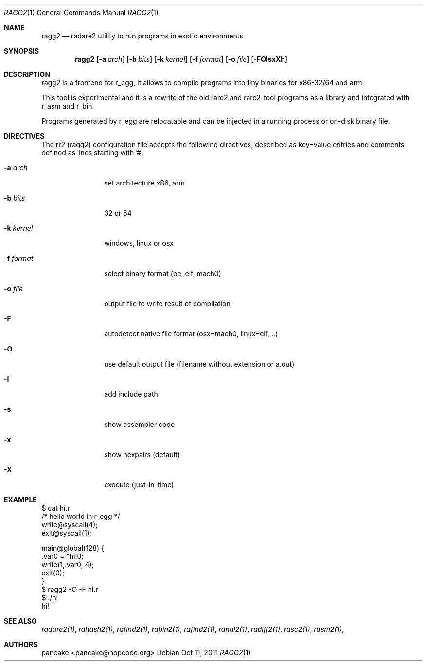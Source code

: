 .Dd Oct 11, 2011
.Dt RAGG2 1
.Os
.Sh NAME
.Nm ragg2
.Nd radare2 utility to run programs in exotic environments
.Sh SYNOPSIS
.Nm ragg2
.Op Fl a Ar arch
.Op Fl b Ar bits
.Op Fl k Ar kernel
.Op Fl f Ar format
.Op Fl o Ar file
.Op Fl FOIsxXh
.Sh DESCRIPTION
ragg2 is a frontend for r_egg, it allows to compile programs into tiny binaries for x86-32/64 and arm.
.Pp
This tool is experimental and it is a rewrite of the old rarc2 and rarc2-tool programs as a library and integrated with r_asm and r_bin.
.Pp
Programs generated by r_egg are relocatable and can be injected in a running process or on-disk binary file.
.Sh DIRECTIVES
.Pp
The rr2 (ragg2) configuration file accepts the following directives, described as key=value entries and comments defined as lines starting with '#'.
.Bl -tag -width Fl
.It Fl a Ar arch
set architecture x86, arm
.It Fl b Ar bits
32 or 64
.It Fl k Ar kernel
windows, linux or osx
.It Fl f Ar format
select binary format (pe, elf, mach0)
.It Fl o Ar file
output file to write result of compilation
.It Fl F
autodetect native file format (osx=mach0, linux=elf, ..)
.It Fl O
use default output file (filename without extension or a.out)
.It Fl I
add include path
.It Fl s
show assembler code
.It Fl x
show hexpairs (default)
.It Fl X
execute (just-in-time)
.El
.Sh EXAMPLE
.Pp
  $ cat hi.r
  /* hello world in r_egg */
  write@syscall(4);
  exit@syscall(1);
  
  main@global(128) {
    .var0 = "hi!\n";
    write(1,.var0, 4);
    exit(0);
  }
  $ ragg2 -O -F hi.r
  $ ./hi
  hi!
.Pp
.Sh SEE ALSO
.Pp
.Xr radare2(1) ,
.Xr rahash2(1) ,
.Xr rafind2(1) ,
.Xr rabin2(1) ,
.Xr rafind2(1) ,
.Xr ranal2(1) ,
.Xr radiff2(1) ,
.Xr rasc2(1) ,
.Xr rasm2(1) ,
.Sh AUTHORS
.Pp
pancake <pancake@nopcode.org>
